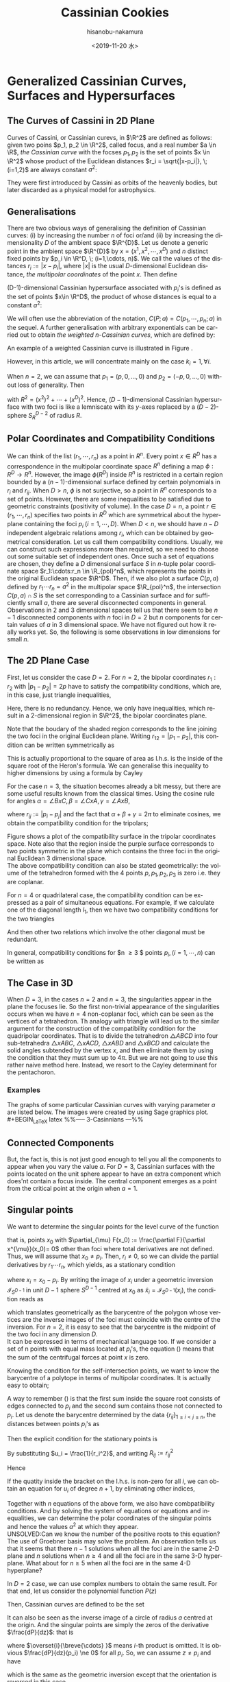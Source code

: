 #+TITLE: Cassinian Cookies
#+DATE: <2019-11-20 水>
#+AUTHOR: hisanobu-nakamura
#+EMAIL: hisanobu_nakamura@snorlax
#+OPTIONS: ':nil *:t -:t ::t <:t H:3 \n:nil ^:t arch:headline
#+OPTIONS: author:t c:nil creator:comment d:(not "LOGBOOK") date:t
#+OPTIONS: e:t email:nil f:t inline:t num:t p:nil pri:nil stat:t
#+OPTIONS: tags:t tasks:t tex:t timestamp:t toc:t todo:t |:t
#+CREATOR: Emacs 25.3.2 (Org mode 8.2.10)
#+DESCRIPTION:
#+EXCLUDE_TAGS: noexport
#+KEYWORDS:
#+LANGUAGE: en
#+SELECT_TAGS: export
#+LATEX_HEADER: \usepackage[margin=1.0in]{geometry}
#+LATEX_HEADER: \usepackage{mymacros}

* Generalized Cassinian Curves, Surfaces and Hypersurfaces
** The Curves of Cassini in 2D Plane
Curves of Cassini, or Cassinian curevs, in $\R^2$ are defined as follows: given two poins $p_1, p_2 \in \R^2$, called focus, and a real number $a \in \R$, 
/the Cassinian curve/ with the focses $p_{1},p_{2}$ is the set of points $x \in \R^2$ whose product of the Euclidean distances $r_i = \sqrt{|x-p_i|}, \; (i=1,2)$ are always constant $a^2$:
#+BEGIN_LaTeX latex
\begin{equation}
\label{ }
r_1 r_2 = a^2.
\end{equation}
#+END_LaTeX
They were first introduced by Cassini as orbits of the heavenly bodies, but later discarded as a physical model for astrophysics.
#+BEGIN_LaTeX latex
\begin{figure}[h]
\begin{center}
\includegraphics[width=6cm]{cassini2.eps}
\caption{Cassinian curves with varying parameter $a$}
\label{ }
\end{center}
\end{figure}
#+END_LaTeX
** Generalisations
There are two obvious ways of generalising the definition of Cassinian curves: (i) by increasing the number $n$ of foci or/and (ii) by increasing the dimensionality $D$ of the ambient space $\R^{D}$. 
Let us denote a generic point in the ambient space $\R^{D}$ by $x =(x^1, x^2, \cdots, x^D)$ and $n$ distinct fixed points by $p_i \in \R^D, \; (i=1,\cdots, n)$. 
We call the values of the distances $r_i := |x-p_i|$, where $|x|$ is the usual $D$-dimensional Euclidean distance, /the multipolar coordinates/ of the point $x$.
 Then define 
#+BEGIN_LaTeX latex
\begin{equation}
\label{}
F(p_1,\cdots,p_n;x):=\prod_{i=1}^{n} r_i.
\end{equation}
#+END_LaTeX
(D-1)-dimensional Cassinian hypersurface associated with $p_i$'s is defined as the set of points $x\in \R^D$, the product of whose distances is equal to a constant $a^2$:
#+BEGIN_LaTeX latex
\begin{equation}
\label{ }
C(p_1,\cdots,p_n;a) :=\defset{x\in \R^D}{F(p_1,\cdots,p_n;x) = a^2 }.
\end{equation}
#+END_LaTeX
We will often use the abbreviation of the notation, $C(P;a)=C(p_1,\cdots,p_n;a)$ in the sequel. 
A further generalisation with arbitrary exponentials can be carried out to obtain /the weighted n-Cassinian curves/, which are defined by:
#+BEGIN_LaTeX latex
\begin{eqnarray}
F(P;k;x) & := & \prod_{i=1}^{n} r_i^{k_i} \nonumber\\
C(P;k;a) &:=&\defset{x\in \R^D}{F(P;k;x) = a^2 }
\end{eqnarray}
#+END_LaTeX
An example of a weighted Cassinian curve is illustrated in Figure \ref{fig:weited_2_cass}.
#+BEGIN_LaTeX latex
%--- DIAGRAM: weighted 2-cassinian ---%
\begin{figure}[h]
\begin{center}
\includegraphics[width=6cm]{cassini2_weighted.eps}
\caption{Weighted 2-Cassinian curve: $r_1 r_2^2 = a^2$}
\label{fig:weited_2_cass}
\end{center}
\end{figure}
#+END_LaTeX
However, in this article, we will concentrate mainly on the case $k_i = 1, \forall i$.

When $n=2$, we can assume that $p_1 = (p,0,\dots,0)$ and $p_2 = (-p,0,\dots,0)$ without loss of generality. Then
#+BEGIN_LaTeX latex
\begin{equation}
\label{ }
r_1r_2 = \sqrt{(x^1-p)^2 + (x^2)^2 + \cdots + (x^D)^2}\sqrt{(x^1+p)^2 + (x^2)^2 + \cdots + (x^D)^2} = \sqrt{(x^1-p)^2 + R^2}\sqrt{(x^1+p)^2 + R^2}
\end{equation}
#+END_LaTeX
with $R^2 = (x^2)^2 + \cdots + (x^D)^2$. Hence, ($D-1$)-dimensional Cassinian hypersurface with two foci is like a lemniscate with its $y$-axes replaced by a $(D-2)$-sphere $S_R^{D-2}$ of radius $R$.

** Polar Coordinates and Compatibility Conditions
We can think of the list $(r_1,\cdots,r_n)$ as a point in $R^n$.
 Every point $x \in R^D$ has a correspondence in the multipolar coordinate space $R^n$ defining a map $\phi:R^D \rightarrow R^n$.
 However, the image $\phi(R^D)$ inside $R^n$ is restricted in a certain region bounded by a $(n-1)$-dimensional surface defined by certain polynomials in $r_i$ and $r_{ij}$.
 When $D > n$, $\phi$ is not surjective, so a point in $R^n$ corresponds to a set of points. However, there are some inequalities to be satisfied due to geometric constraints (positivity of volume). In the case $D=n$, a point $r \in (r_1, \cdots,r_n)$ specifies two points in $R^D$ which are symmetrical about the hyperplane containing the foci $p_i \;(i=1,\cdots,D)$. When $D<n$, we should have $n-D$ independent algebraic relations among $r_i$, which can be obtained by geometrical consideration. Let us call them compatibility conditions. Usually, we can construct such expressions more than required, so we need to choose out some suitable set of independent ones. Once such a set of equations are chosen, they define a $D$ dimensional surface $S$ in $n$-tuple polar coordinate space $r_1:\cdots:r_n \in \R_{pol}^n$, which represents the points in the original Euclidean space $\R^D$. Then, if we also plot a surface $C(p,a)$ defined by $r_1\cdots r_n = a^2$ in the multipolar space $\R_{pol}^n$, the intersection $C(p,a) \cap S$ is the set corresponding to a Cassinian surface and for sufficiently small $a$, there are several disconnected components in general. Observations in 2 and 3 dimensional spaces tell us that there seem to be $n-1$ disconnected components with $n$ foci in $D=2$ but $n$ components for certain values of $a$ in 3 dimensional space. We have not figured out how it really works yet. So, the following is some observations in low dimensions for small $n$.

** The 2D Plane Case
 First, let us consider the case $D=2$. For $n=2$, the bipolar coordinates $r_1 :r_2$ with $|p_1 -p_2| =2p$ have to satisfy the compatibility conditions, which are, in this case, just triangle inequalities,
#+BEGIN_LaTeX latex
\begin{eqnarray}
 r_1 + r_2 & \ge & 2p \\
 r_1 +2p  & \ge & r_2  \\
 r_2 +2p  & \ge & r_1 .
\end{eqnarray}
#+END_LaTeX
Here, there is no redundancy. Hence, we only have inequalities, which result in a 2-dimensional region in $\R^2$, the bipolar coordinates plane.
#+BEGIN_LaTeX latex
%%% FIGURE: for 2Cassinian %%%
\begin{figure}[h]
\begin{center}
\includegraphics[width=6cm]{2cass_bipo.eps}
\caption{The diagram for the reality region and the cassinian $r_1r_2=a^2$ in bipolar coordinates. Only the portions of the curves intersecting with the shaded region are realised in $\R^2$}
\label{ }
\end{center}
\end{figure}
#+END_LaTeX
Note that the boudary of the shaded region corresponds to the line joining the two foci in the original Euclidean plane. Writing $r_{12}=|p_1 -p_2|$, this condition can be written symmetrically as
#+BEGIN_LaTeX latex
\begin{equation}
\label{}
( r_1 + r_2 + r_{12})(r_1 + r_2 - r_{12})(r_1 - r_2 + r_{12})(-r_1 + r_2 + r_{12}) = 0.
\end{equation}
#+END_LaTeX
This is actually proportional to the square of area as l.h.s. is the inside of the square root of the Heron's formula. We can generalise this inequality to higher dimensions by using a formula by Cayley
#+BEGIN_LaTeX latex
\begin{equation}
\label{}
W_2(r_1,r_2;r_{12}) :=   \left|
\begin{array}{cccc}
0 &  r_1^2 & r_2^2 & 1 \\
r_1^2 & 0 & r_{12}^2 & 1\\
r_2^2 & r_{12}^2 & 0 & 1 \\
1 & 1 & 1 & 0
\end{array}\right|=0
\end{equation}
#+END_LaTeX
 For the case $n=3$, the situation becomes already a bit messy, but there are some useful results known from the classical times. Using the cosine rule for angles $\alpha = \angle BxC, \beta =\angle CxA, \gamma = \angle AxB$, 
#+BEGIN_LaTeX latex
\begin{eqnarray}
f_{23} & := & r_2^2 + r_3^2 - r_{23}^2 = 2r_2r_3\cos{\alpha}\\
f_{31} & := & r_3^2 + r_1^2 - r_{31}^2 = 2r_1r_3\cos{\beta}\\
f_{12} & := & r_1^2 + r_2^2 - r_{12}^2 = 2r_1r_2\cos{\gamma}\\
f_{123} & := & r_1^2 r_2^2 r_3^2,
\end{eqnarray}
#+END_LaTeX
where $r_{ij}:=|p_i-p_j|$ and the fact that $\alpha + \beta + \gamma = 2\pi$ to eliminate cosines, we obtain the compatibility condition for the tripolars;
#+BEGIN_LaTeX latex
\begin{equation}
\label{eq:tri_compat}
F_3(r_1,r_2,r_3;r_{12},r_{23},r_{31}) := f_{23}^2 r_1^2 + f_{31}^2 r_2^2 + f_{12}^2 r_3^2 - 4 f_{123} - f_{23} f_{31} f_{12} = 0.
\end{equation}
#+END_LaTeX

Figure \ref{fig:compat_tripol} shows a plot of the compatibility surface in the tripolar coordinates space. Note also that the region inside the purple surface corresponds to two points symmetric in the plane which contains the three foci in the original Euclidean 3 dimensional space. \\
The above compatibility condition can also be stated geometrically: the volume of the tetrahedron formed with the 4 points $p, p_1, p_2, p_3$ is zero i.e. they are coplanar. 
#+BEGIN_LaTeX latex
\begin{equation}
\label{}
W_3(r_1,r_2,r_3;r_{12},r_{23},r_{31}) =\left|\begin{array}{ccccc}
0 &  r_{1}^2 & r_{2}^2 & r_{3}^2 & 1 \\
r_{1}^2 &  0 & r_{12}^2 & r_{13}^2 & 1 \\
r_{2}^2 &  r_{21}^2 & 0 & r_{23}^2 & 1 \\
r_{3}^2 &  r_{31}^2 & r_{32}^2 & 0 & 1 \\
 1 & 1 & 1 & 1 & 0  
\end{array}\right|=0
\end{equation} 
#+END_LaTeX
#+BEGIN_LaTeX latex
%---FIGURE:compatibility surface for a triangle---%
\begin{figure}[H]
\begin{center}
\includegraphics[width=6cm]{compatibility_tripolar.eps}
\caption{A plot of the compatibility surface (purple) for a triangle in tripolar coordinates and the surface (yellow) of points on cassinian curves . Only one sector is valid, but all of them are shown for the visual purpose.}
\label{fig:compat_tripol}
\end{center}
\end{figure}
#+END_LaTeX
For $n=4$ or quadrilateral case, the compatibility condition can be expressed as a pair of simultaneous equations. For example, if we calculate one of the diagonal length $l_1$, then we have two compatibility conditions for the two triangles
#+BEGIN_LaTeX latex
\begin{eqnarray}
F_3(r_1,r_2,r_3)  & = & F_3(r_2,r_3,r_4)   =  0   
\end{eqnarray}
#+END_LaTeX
And then other two relations which involve the other diagonal must be redundant.

In general, compatibility conditions for $n \ge 3 $ points $p_i, (i=1,\cdots,n)$ can be written as
#+BEGIN_LaTeX latex
\begin{equation}
\label{}
F_3(r_1,r_2,r_3) =  F_3(r_2,r_3,r_4) = \cdots = F_3(r_{n-3},r_{n-2},r_{n-1})= F_3(r_{n-2},r_{n-1},r_{n})=0
\end{equation}
#+END_LaTeX

** The Case in 3D
 When $D=3$, in the cases $n=2$ and $n=3$, the singularities appear in the plane the focuses lie. 
So the first non-trivial appearance of the singularities occurs when we have $n=4$ non-coplanar foci, which can be seen as the vertices of a tetrahedron. 
Th analogy with triangle will lead us to the similar argument for the construction of the compatibility condition for the quadripolar coordinates. 
That is to divide the tetrahedron $\triangle ABCD$ into four sub-tetrahedra $\triangle xABC$, $\triangle xACD$, $\triangle xABD$ and $\triangle xBCD$ and calculate the solid angles subtended by the vertex $x$, and then eliminate them by using the condition that they must sum up to $4\pi$. 
But we are not going to use this rather naive method here. Instead, we resort to the Cayley determinant for the pentachoron.
#+BEGIN_LaTeX latex
\begin{equation}
\label{eq:vol_det}
W_4=
\left|\begin{array}{cccccc}
0 & r_{1}^2 & r_{2}^2 & r_{3}^2 & r_{4}^2 & 1 \\
r_{1}^2 & 0 & r_{12}^2 & r_{13}^2 & r_{14}^2 & 1 \\
r_{2}^2 & r_{21}^2 & 0 & r_{23}^2 & r_{24}^2 & 1 \\
r_{3}^2 & r_{31}^2 & r_{32}^2 & 0 & r_{34}^2 & 1 \\
r_{4}^2 & r_{41}^2 & r_{42}^2 & r_{43}^2 & 0 & 1 \\
1 & 1 & 1 & 1 & 1 & 0  
\end{array}\right|
=0
\end{equation}
#+END_LaTeX
*** Examples
 The graphs of some particular Cassinian curves with varying parameter $a$ are listed below. The images were created by using Sage graphics plot.\\ 
#+BEGIN_LaTeX latex
%%-----  3-Casinnians ---%%
\begin{exa}
 Figure \ref{3_cassini_omu} : $ p_1=(0,1), \; p_2 = (-\frac{\sqrt{3}}{2},-\frac{1}{2}), \; p_3 = (\frac{\sqrt{3}}{2},-\frac{1}{2})$\\
Figure \ref{3_cassini_align} : $p_1=(-1,0), \; p_2 = (0,0), \; p_3 = (1,0)$
 %--- DIAGRAMS: third cassinians ---%
\begin{figure}[H]
 %------- Omusubi 3-Cassinian -------%
\begin{minipage}{0.5\hsize}
\begin{center}
\includegraphics[width=6cm]{cassini3_omusubi.eps}
\caption{}
\label{3_cassini_omu}
\end{center}
\end{minipage}
%------- Aligned 3-Cassinian -------%
\begin{minipage}{0.5\hsize}
\begin{center}
\includegraphics[width=6cm]{cassini3_aligned.eps}
\caption{}
\label{3_cassini_align}
\end{center}
\end{minipage}
\end{figure}
\end{exa}
#+END_LaTeX
#+BEGIN_LaTeX latex
%% ----  4-Cassinians ---%%
\begin{exa}
\begin{figure}[H]
 %------- Omusubi 4-Cassinian -------%
\begin{minipage}{0.5\hsize}
\begin{center}
\includegraphics[width=6cm]{cassini4_omusubi.eps}
\caption{}
\label{ }
\end{center}
\end{minipage}
%------- Aligned 4-Cassinian -------%
\begin{minipage}{0.5\hsize}
\begin{center}
\includegraphics[width=6cm]{cassini4_aligned.eps}
\caption{}
\label{ }
\end{center}
\end{minipage}
\end{figure}
%------- Clover 4-Cassinian -------%
\begin{figure}[H]
\begin{center}
\includegraphics[width=6cm]{cassini4_clover.eps}
\caption{}
\label{ }
\end{center}
\end{figure}
\end{exa}
#+END_LaTeX
#+BEGIN_LaTeX latex
%% ----  5-Cassinians ---%%
\begin{exa}
$p_1 =(0,1), p_2=(-\sin{\frac{2}{5}\pi},\cos{\frac{2}{5}\pi}), p_3=(-\sin{\frac{4}{5}\pi},\cos{\frac{4}{5}\pi}), p_4=(\sin{\frac{4}{5}\pi},\cos{\frac{4}{5}\pi}), p_5=(\sin{\frac{2}{5}\pi},\cos{\frac{2}{5}\pi})$
%------- Star 5-Cassinian -------%
\begin{figure}[H]
\begin{center}
\includegraphics[width=8cm]{cassini5_star.eps}
\caption{}
\label{ }
\end{center}
\end{figure}
\end{exa}
%---- Connected Components ----%
#+END_LaTeX
** Connected Components
#+BEGIN_LaTeX latex
\begin{prop}
Let $p_i, (i=1,\cdots,n)$ be distinct points in $\R^D$. Then, for sufficiently small $\delta >0$, the inverse image $C(p_1,\cdots,p_n;\delta)$ have at least $n$ non-intersecting components homeomorphic to $S^{D-1}$ centred at $p_i$.
\end{prop}
#+END_LaTeX
#+BEGIN_LaTeX latex
\begin{proof}
Let $r_{\min}:= \min_{i,j}\left\{r_{ij}\right\}$, $\delta < \frac{r_{\min}}{2}$ and $B(p_i;\delta):= \defset{x\in \R^D}{\delta >|x-p_i|}$. Let us denote the minimum pair $r_{ab}=r_{\min}$. Then $B(p_i;\delta)\cap B(p_j;\delta) = \emptyset, (\forall i\ne j)$.  We are only interested in their relative positions. So, by multiplying all the coordinates with a suitable constant, we can assume $r_{\min}>2$ so that $\delta <1$. Now, consider the inverse image $C(p_1,\cdots,p_n;\delta)$. Because we have assumed $r_{\min}>2$ and $\delta <1$, for $x\in B(p_a;\delta)$, we have $r_i = |x-p_i|>1, (i\ne a)$. 
\begin{equation}
\label{eq:inequality_radius}
r_a < r_a\prod_{i\ne a}r_i =F(p;x).
\end{equation}
Now, consider a (D-1)-sphere centred at $p_a$ with some radius $\rho < \delta$, $S^{D-1}_{\rho}$. Take a point $y \in S^{D-1}_{\rho}$, then connect it with the centre $p_a$ by line joining them $\overrightarrow{\y \bp_a}$. We want to show that there is a value $\rho_0$ such that for every point $y \in S^{D-1}_{\rho_0}$, there exists a point $\x_0$ on the line $\overrightarrow{\y \bp_a}$ which satisfies $F(\x_0)=\rho_0$. To prove this, let us denote a point $\x$ on the line $\overrightarrow{yp_a}$ by $\x = p_a + \rho \hat{r}$, where $\hat{r} := \frac{\overrightarrow{p_a y}}{|\overrightarrow{p_a y}|}$. Then, 
\begin{equation}
\label{}
F(p;\x(\rho))=\prod_{i=1}^{n} r_i(\rho) = \rho \prod_{i \ne a } (\rho^2 + r^2_{ia} - 2\rho <\mathbf{r}_{ia},\hat{r}>)^{\frac{1}{2}}
\end{equation}
is a strictly incresing funtion of $\rho$ for sufficiently small $\rho$. Indeed
\begin{eqnarray}
\label{}
\frac{d F}{d \rho} &=& \prod_{i \ne a } r_i(\rho) + \rho \sum_{j\ne a } \frac{\rho -  <\mathbf{r}_{ja},\hat{r}>}{r_j(\rho)}\prod_{i \ne a,j } r_i(\rho)\nonumber\\
&=&\prod_{i \ne a } r_i(\rho) \left(1 + \rho\sum_{j\ne a } \frac{ <\rho\hat{r}-\mathbf{r}_{ja},\hat{r}>}{r_j(\rho)^2}\right)\nonumber\\
&=&\prod_{i \ne a } r_i(\rho) \left(1 + \rho\sum_{j\ne a } \frac{ <\mathbf{r}_{j}(\rho),\hat{r}>}{r_j(\rho)^2}\right) \nonumber\\
&=&\prod_{i \ne a } r_i(\rho) \left(1 +  \rho<\sum_{j\ne a }\mathbf{\tilde{r}}_{j}(\rho),\hat{r}> \right)
\end{eqnarray}
Since $\exists M$ such that $\forall \rho \in [0,\delta], |<\sum_{j\ne a }\mathbf{\tilde{r}}_{j}(\rho),\hat{r}>| < M$, the quantity inside the bracket is positive for sufficiently small $\rho$ so that $\frac{d F}{d \rho}>0$. 
\begin{equation}
\label{}
\rho_{min} := \min_{\hat{r}\in S_{D-1}}\left\{\rho: 1 +  \rho<\sum_{j\ne a }\mathbf{\tilde{r}}_{j}(\rho),\hat{r}> \; > 0 \right\}
\end{equation}
Then, by (\ref{eq:inequality_radius}), for each point $\y$ on $S^{D-1}_{\rho_{min}}$
\begin{equation}
\label{}
F(\y) > \rho_{min}
\end{equation}
But, now $F(p;\x(\rho))$ is a strictly increasing function of $\rho$ for any $\hat{r} := \frac{\overrightarrow{p_a y}}{|\overrightarrow{p_a y}|}$, so there exists exactly one $\rho_0$ such that $F(p;\x(\rho_0(\hat{r}))) = \rho_{min}$ for each $\hat{r} \in S^{D-1}$. This means there is a disconnected component of the inverse image of $C(p_1,\cdots,p_n;\rho_{min}) =0$ around $p_a$ homeomorphic to $S^{D-1}$.
\end{proof}
#+END_LaTeX
But, the fact is, this is not just good enough to tell you all the components to appear when you vary the value $a$. For $D=3$, Cassinian surfaces with the points located on the unit sphere appear to have an extra component which does'nt contain a focus inside. The central component emerges as a point from the critical point at the origin when $a=1$.
#+BEGIN_LaTeX latex
\begin{figure}[H]
%------- TETRAHEDRON -------%
\begin{minipage}{.5\hsize}
\begin{center}
\includegraphics[width=6cm]{tetrahedral_cassini.eps}
\caption{Cassian surface with foci at vertices of a regular tetrahedron.}
\label{}
\end{center}
\end{minipage}
%------- ICOSAHEDRON -------%
\begin{minipage}{0.5\hsize}
\begin{center}
\includegraphics[width=6cm]{icosahedral_cassini.eps}
\caption{Cassian surface with foci at vertices of a regular icosahedron.}
\label{}
\end{center}
\end{minipage}
\end{figure}
%---Self-intersection points ---%
#+END_LaTeX
** Singular points
We want to determine the singular points for the level curve of the function
#+BEGIN_LaTeX latex
\begin{equation}
\label{ }
F(x) =  \prod_{i=1}^{n} r_i 
\end{equation}
#+END_LaTeX
that is, points $x_0$ with $\partial_{\mu} F(x_0) := \frac{\partial F}{\partial x^{\mu}}(x_0)= 0$ other than foci where total derivatives are not defined. Thus, we will assume that $x_0 \ne p_i$. Then, $r_i \ne 0$, so we can divide the partial derivatives by $r_1 \cdots r_n$, which yields, as a stationary condition
#+BEGIN_LaTeX latex
\begin{equation}
\label{eq:stationary}
\frac{1}{2r_1 \cdots r_n}\clmnVsan{\partial_1 F(x_0)}{\vdots}{\partial_D F(x_0)} = \sum_{i=1}^{n} \frac{1}{r_i^2} x_i =0
\end{equation}
#+END_LaTeX
where $x_i = x_0-p_i$. By writing the image of $x_i$ under a geometric inversion $\mathcal{I}_{S^{D-1}}$ in unit $D-1$ sphere $S^{D-1}$ centred at $x_0$ as $\tilde{x}_i = \mathcal{I}_{S^{D-1}}(x_i)$, the condition reads as
#+BEGIN_LaTeX latex
\begin{equation}
\label{ }
\frac{1}{n}\sum_{i=1}^{n} \tilde{x}_i =0
\end{equation}
#+END_LaTeX
which translates geometrically as the barycentre of the polygon whose vertices are the inverse images of the foci must coincide with the centre of the inversion. For $n=2$, it is easy to see that the barycentre is the midpoint of the two foci in any dimension $D$.\\
It can be expressed in terms of mechanical language too. If we consider a set of n points with equal mass located at $p_i$'s, the equation (\ref{eq:stationary}) means that the sum of the centrifugal forces at point $x$ is zero.

Knowing the condition for the self-intersection points, we want to know the barycentre of a polytope in terms of multipolar coordinates. It is actually easy to obtain;
#+BEGIN_LaTeX latex
%---PROPOSITION:---%
\begin{prop}
Let $p_1 \cdots, p_n$ be distinct points in $\R^{D}$ and $b:= \frac{1}{n}\sum_{i=1}^{n}p_i$ be the barycentre. Then the multipolar coordinates $r_i := |p_i-b|$ of the barycentre is given by
\begin{equation}
\label{eq:barycentre}
r_i =  \frac{1}{n}\sqrt{ (n-1)\sum_{i\ne j } r_{ij}^2 - \sum_{\substack{j < k \\ j,k \ne i}}r_{jk}^2}
\end{equation}
\end{prop}
%---PROPOSITION:---%
#+END_LaTeX
#+BEGIN_LaTeX latex
\begin{proof}
\begin{eqnarray}
|p_1-b|^2 & = & \frac{1}{n^2}|(n-1)p_1-(p_2 + \cdots + p_n)|^2 \nonumber\\
 & = & \frac{1}{n^2}|\textbf r _{12} + \cdots + \textbf r_{1n}|^2 \nonumber\\
 &=& \frac{1}{n^2}\left\{\sum_{1\ne j} r_{1j}^2 + 2\sum_{\substack{j < k \\ j,k \ne 1}}\textbf r_{1j}\cdot \textbf r_{1k}\right\}
\end{eqnarray}
where $\textbf r_{ij} : = p_i - p_j$ and $r_{ij} = |\textbf r_{ij}|$. Then, from the cosine rule, $2\textbf r_{1j}\cdot \textbf r_{1k} = r_{1j}^2 + r_{1k}^2 - r_{jk}^2$,
\begin{eqnarray}
|p_1-b|^2 &=& \frac{1}{n^2}\left\{\sum_{1\ne j} r_{1j}^2 + \sum_{\substack{j < k \\ j,k \ne 1}}r_{1j}^2 + r_{1k}^2 - r_{jk}^2\right\} \nonumber\\
&=& \frac{1}{n^2}\left\{\sum_{1\ne j} r_{1j}^2 + \sum_{\substack{j < k \\ j,k \ne 1}}(r_{1j}^2 + r_{1k}^2 )-  \sum_{\substack{j < k \\ j,k \ne 1}} r_{jk}^2\right\} \nonumber\\
&=& \frac{1}{n^2}\left\{\sum_{1\ne j} r_{1j}^2 +(n-2) \sum_{1\ne j}r_{1j}^2 -  \sum_{\substack{j < k \\ j,k \ne 1}} r_{jk}^2\right\} \nonumber\\
&=& \frac{1}{n^2}\left\{(n-1) \sum_{1\ne j}r_{1j}^2 -  \sum_{\substack{j < k \\ j,k \ne 1}} r_{jk}^2\right\} \nonumber
\end{eqnarray}
\end{proof}
%---END OF PROOF---%
#+END_LaTeX
A way to remember (\ref{eq:barycentre}) is that the first sum inside the square root consists of edges connected to $p_i$ and the second sum contains those not connected to $p_i$. Let us denote the barycentre determined by the data $\{r_{ij}\}_{1\le i < j\le n}$, the distances between points $p_i$'s as
#+BEGIN_LaTeX latex
\begin{equation}
\label{ }
Bary(r_{ij}) := r_1 : \cdots : r_n  .
\end{equation}
#+END_LaTeX
Then the explicit condition for the stationary points is
#+BEGIN_LaTeX latex
\begin{equation}
\label{ }
Bary\left(\frac{r_{ij}}{r_i r_j}\right) := \frac{1}{r_1} : \cdots : \frac{1}{r_n}  .
\end{equation}
#+END_LaTeX
By substituting $u_i = \frac{1}{r_i^2}$, and writing $R_{ij} := r^2_{ij}$
#+BEGIN_LaTeX latex
\begin{equation}
\label{}
n^2 u_i =   (n-1)\sum_{i\ne j } R_{ij}u_i u_j - \sum_{\substack{j < k \\ j,k \ne i}}R_{jk}u_j u_k
\end{equation}
#+END_LaTeX
Hence
#+BEGIN_LaTeX latex
\begin{equation}
\label{}
\left\{ (n-1)\sum_{i\ne j } R_{ij} u_j - n^2 \right\} u_i =     \sum_{\substack{j < k \\ j,k \ne i}}R_{jk}u_j u_k
\end{equation}
#+END_LaTeX
If the quatity inside the bracket on the l.h.s. is non-zero for all $i$, we can obtain an equation for $u_i$ of degree $n+1$, by eliminating other indices,
#+BEGIN_LaTeX latex
\begin{equation}
\label{}
A_{n+1}(R;i)u_i^{n+1} + \cdots +A_{1}(R;i)u_i + A_0(R;i) = 0.
\end{equation}
#+END_LaTeX
Together with $n$ equations of the above form, we also have combpatibility conditions. And by solving the system of equations or equations and inequalities, we can determine the polar coordinates of the singular points and hence the values $a^2$ at which they appear.\\
UNSOLVED:Can we know the number of the positive roots to this equation?\\
The use of Groebner basis may solve the problem.
 An observation tells us that it seems that there $n-1$ solutions when all the foci are in the same 2-D plane and $n$ solutions when $n\ge 4$ and all the foci are in the same 3-D hyperplane. What about for $n \ge 5$ when all the foci are in the same 4-D hyperplane?

In $D=2$ case, we can use complex numbers to obtain the same result. For that end, let us consider the polynomial function $P(z)$
#+BEGIN_LaTeX latex
\begin{equation}
\label{}
w = P(z) = (z-p_1)(z-p_2)\cdots(z-p_n)
\end{equation}
#+END_LaTeX
Then, Cassinian curves are defined to be the set
#+BEGIN_LaTeX latex
\begin{equation}
\label{ }
C(P,a) := \left\{ z \in \C | \;|P(z)| = a \right\}.
\end{equation}
#+END_LaTeX
It can also be seen as the inverse image of a circle of radius $a$ centred at the origin. And the singular points are simply the zeros of the derivative $\frac{dP}{dz}$: that is
#+BEGIN_LaTeX latex
\begin{equation}
\label{ }
\frac{dP}{dz} = \sum_{i=1}^{n} (z-p_1)\overset{i}{\breve{\cdots} }(z-p_n) = 0
\end{equation}
#+END_LaTeX
where $\overset{i}{\breve{\cdots} }$ means $i$-th product is omitted. It is obvious $\frac{dP}{dz}(p_i) \ne 0$ for all $p_i$. So, we can assume $z \ne p_i$ and have
#+BEGIN_LaTeX latex
\begin{equation}
\label{ }
\sum_{i=1}^{n} \frac{1}{z-p_1} = 0
\end{equation}
#+END_LaTeX
 which is the same as the geometric inversion except that the orientation is reversed in this case.
*** Some explicit calculations
 Let us consider the case $n=3$, where we can work again in the 2 dimensional plane which contains the foci. Then, for a triangle $\triangle ABC$ with sides' lengths $(a,b,c)$ and a point on the plane, let us call the triplet $x:y:z$ of the distances $AP$, $BP$ and $CP$ respectively, the tripolar coordinates. Then the tripolar coordinates of the barycentre of $\triangle ABC$ is given by
#+BEGIN_LaTeX latex
\begin{equation}
\label{ }
Bary(a,b,c) : = \frac{1}{3}\sqrt{2(b^2 + c^2)-a^2} : \frac{1}{3}\sqrt{2(c^2 + a^2)-b^2} : \frac{1}{3}\sqrt{2(a^2 + b^2)-c^2} 
\end{equation}
#+END_LaTeX
Notice that $Bary(ka,kb,kc) = k\; Bary(a,b,c)$. Now, from inversion geometry, the lengths $(a^{\prime},b^{\prime},c^{\prime})$ of the sides of $\triangle \tilde{A}\tilde{B}\tilde{C}$ are given by
#+BEGIN_LaTeX latex
\begin{equation}
\label{ }
(a^{\prime},b^{\prime},c^{\prime}) = \left( \frac{a}{yz},\frac{b}{zx}, \frac{c}{xy} \right).
\end{equation}
#+END_LaTeX
Therefore, the stationary condition now reads as
#+BEGIN_LaTeX latex
\begin{equation}
\label{ }
\frac{1}{x}:\frac{1}{y}:\frac{1}{z} = Bary(a^{\prime},b^{\prime},c^{\prime}) = Bary\left( \frac{a}{yz},\frac{b}{zx}, \frac{c}{xy} \right).
\end{equation}
#+END_LaTeX
multiplying both sides by $xyz$, we get
#+BEGIN_LaTeX latex
\begin{equation}
\label{ }
yz:zx:xy = Bary(ax,by,cz).
\end{equation}
#+END_LaTeX
The solutions for these equations should give us the stationary points.
#+BEGIN_LaTeX latex
%---FIGURE:Singular points for triangle ---%
\begin{figure}[H]
\begin{center}
\includegraphics[width=6cm]{tripolar_singular_points.eps}
\caption{The position of the singular points are calculated in tripolar coordinates and then plotted as the points of intersections of three circles centred at the foci. There are two such singular points where three circles of the same colour meet.}
\label{ }
\end{center}
\end{figure}
#+END_LaTeX
* Surfaces of Arbitrary Genus Constructed from Generalised Cassinian Curves
Refinement of a statement made in a problem in the book (Morris \cite{Hirsch} p28. problem 12)
#+BEGIN_LaTeX latex
\begin{thm}
 If a curve defined by $F(x,y) = 0$, where $F:\R^2 \rightarrow \R$, is closed and has $n-1$ crossings, then we can construct a genus $n$ surface in $\R^3$ by setting
\begin{equation}
\label{ }
F(x,y)^2 - ( r^2 - z^2) = 0 
\end{equation}
for some $r$.
\end{thm}
#+END_LaTeX
#+BEGIN_LaTeX latex
\begin{proof}
 First, we want to show for some $r > 0$, if $F^{-1}(r)$ is connected regular (a Jordan curve) then $F^{-1}(-r)$ consist of $n$ compnents (the case $F^{-1}(-r)$ is connected is really the same if set $F' = -F$). Then, from the factorisation
\begin{equation}
\label{ }
(F(x,y) + \sqrt{r^2-z^2})(F(x,y) - \sqrt{r^2-z^2}) = 0
\end{equation}
 We can see that the level cruves at $z=\pm r$ have $n-1$ crossings and for $z \in (-r,r)$ split into the outer curve $F^{-1}(\sqrt{r^2-z^2})$ and the inner $n$ curves $F^{-1}(-\sqrt{r^2-z^2})$.
\end{proof}
#+END_LaTeX
CONSIDERATION: Suppose $F:\R^2 \rightarrow \R $ has $n-1$ crossings (the number of critical points may be less than the number of crossings), say $\{p_{i}\}$, and every inverse image $F^{-1}(a)$ for $a\in F(\R^2)$ is closed and denote $z_i=F(p_i)$ and set $M:= \max\{z_i\}$ and $ m :=\min \{z_i\}$. For $a>M$, $F^{-1}(a)$ is connected(?),and does $F^{-1}(a<m)$ have $n$ components? ANSWER: In general, $F^{-1}(a>M)$ is not connected, but if $F^{-1}(a)$ is connected for $a>M$, then .\\
Question: If $F^{-1}(a>M)$ is connected , by suitably adjusting the constant, we can assume $M=0$. If we pick up a $r< m-M, \; r \in F(\R^2)$ , then a surface defined by
#+BEGIN_LaTeX latex
\begin{equation}
\label{ }
F(x,y)^2 + (r^2 - z^2) = 0
\end{equation}
#+END_LaTeX
has genus $n$?
%---SUBSESCTION: EXAMPLES OF COOKIES
** Examples of Cassinian Cookies
#+BEGIN_LaTeX latex
\begin{figure}[H]
%------- Omusubi 4-Cassinian -------%
\begin{minipage}{0.5\hsize}
\begin{center}
\includegraphics[width=6cm]{cookie2.eps}
\caption{}
\label{ }
\end{center}
\end{minipage}
%------- Aligned 4-Cassinian -------%
\begin{minipage}{0.5\hsize}
\begin{center}
\includegraphics[width=6cm]{cookie3_omusubi.eps}
\caption{}
\label{ }
\end{center}
\end{minipage}
\end{figure}
%------- Clover 4-Cassinian -------%
#+END_LaTeX
#+BEGIN_LaTeX latex
\begin{figure}[H]
\begin{center}
\includegraphics[width=6cm]{cookie5_star.eps}
\caption{}
\label{}
\end{center}
\end{figure}
%---SECTION: Cassinian cookies in 4D---% 
#+END_LaTeX
* Cassinian Cookies in 4D
#+BEGIN_LaTeX latex
\begin{equation}
\label{}
F(x^1,x^2,x^3)^2 - ( r^2 - (x^4)^2) = 0 
\end{equation}
#+END_LaTeX
 When $n=2$, we can assume that $p_1 = (p,0,0)$ and $p_2 = (-p,0,0)$ without loss of generality. 
$r_1= \sqrt{(x^1-p)^2 + (x^2)^2 + (x^3)^2}= \sqrt{(x^1-p)^2 + R^2}$, $r_2 = \sqrt{(x^1+p)^2 + (x^2)^2 +  (x^3)^2}= \sqrt{(x^1+p)^2 + R^2}$ where $R^2 = (x^2)^2 + (x^3)^2$
#+BEGIN_LaTeX latex
\begin{equation}
\label{}
F(x^1,x^2,x^3)= r_1r_2 -a^2
\end{equation}
#+END_LaTeX

* The Limit $n \to \infty$ with Points on Unit Circle
Consider points of regular $n$-gon $\{p_i=(\cos{\theta_i,\sin{\theta_i}})| \theta_i = \frac{2i\pi}{n}, \; i = 0,\cdots,n-1\}$. And set
#+BEGIN_LaTeX latex
\begin{equation}
\label{ }
F_n(x) := \prod_{i=0}^{n-1}|x-p_i|
\end{equation}
#+END_LaTeX
What will happen when we take the limit $n \to \infty$?
#+BEGIN_LaTeX latex
%-------- APPENDICES -----------%
\appendix
#+END_LaTeX
* Compatibility Conditions For A Triangle
Use the cosine rule for each side:
#+BEGIN_LaTeX latex
\begin{eqnarray}
r_{12}^2 & = & r_1^2 + r_2^2 - 2r_1r_2\cos{\alpha} \\
r_{31}^2 & = & r_3^2 + r_1^2 - 2r_3r_1\cos{\beta} \\
r_{23}^2 & = & r_2^2 + r_3^2 - 2r_2r_3\cos{\gamma} 
\end{eqnarray}
#+END_LaTeX
and also the fact that the total angle is $\alpha + \beta +\gamma = 2\pi$ so
#+BEGIN_LaTeX latex
\begin{equation}
\label{ }
\cos{(\alpha + \beta +\gamma)} = 1.
\end{equation}
#+END_LaTeX
By addition theorem, this implies
#+BEGIN_LaTeX latex
\begin{equation}
\label{eq:cosine_for_three}
1= \cos^2{\alpha} + \cos^2{\beta} + \cos^2{\gamma} -2 \cos{\alpha} \cos{\beta} \cos{\gamma}.
\end{equation}
#+END_LaTeX
Equating the first three expressions to cosines and then substituing them into (\ref{eq:cosine_for_three}) yields the compatibility condition for triangles.
* Solid Angles and Compatibility Conditions For A Tetrahedron
The spherical cosine rule:
consider a triangle on a sphere i.e. a region on a sphere bounded by three distinct greater circles. Let us denote the length of the three sides by $\alpha$, $\beta$ and $\gamma$, and the corresponding opposite dihedral angles by $A$, $B$ and $C$.
#+BEGIN_LaTeX latex
\begin{equation}
\label{ }
\cos{C} = \frac{\cos{\gamma} - \cos{\alpha}\cos{\beta} }{\sin{\alpha}\sin{\beta}}
\end{equation}
#+END_LaTeX
Let us denote the solid angles above respectively by $\Theta_{ABC}$, $\Theta_{ACD}$, $\Theta_{ABD}$ and $\Theta_{BCD}$. And let us denote by, for example, $\theta_{BAC}$ the dihedral angle subtended by the greater circles on the unit sphere centred at $x$, which pass through the projected points of $A$, $B$ and $C$. Then it follows that 
#+BEGIN_LaTeX latex
\begin{eqnarray}
\Theta_{ABC} & = & \theta_{BAC} + \theta_{ACB} + \theta_{ABC} - \pi \\
\Theta_{ACD} & = & \theta_{ACD} + \theta_{CDA} + \theta_{CAD} - \pi \\
\Theta_{ABD} & = & \theta_{ABD} + \theta_{BDA} + \theta_{BAD} - \pi \\
\Theta_{BCD} & = & \theta_{BCD} + \theta_{CBD} + \theta_{BDC} - \pi 
\end{eqnarray}
#+END_LaTeX
And then the compatibility condition for the tetrahedron is
#+BEGIN_LaTeX latex
\begin{equation}
\label{ }
\Theta_{ABC} + \Theta_{ABD} + \Theta_{ACD} + \Theta_{BCD} = 4\pi
\end{equation}
#+END_LaTeX
But we also have $\theta_{BAC} + \theta_{CAD} + \theta_{DAB} = 2\pi$ for each vertices.
#+BEGIN_LaTeX latex
%-----------  Bibliography ----------------
\begin{thebibliography}{10}
\bibitem{Hirsch}
  Morris W. Hirsch, Differential Topology, Springer Verlag, 1976
\bibitem{Cayley}
  A. Cayley, The Cambridge Mathematical Journal, vol. II, 267-271
\end{thebibliography}
#+END_LaTeX
